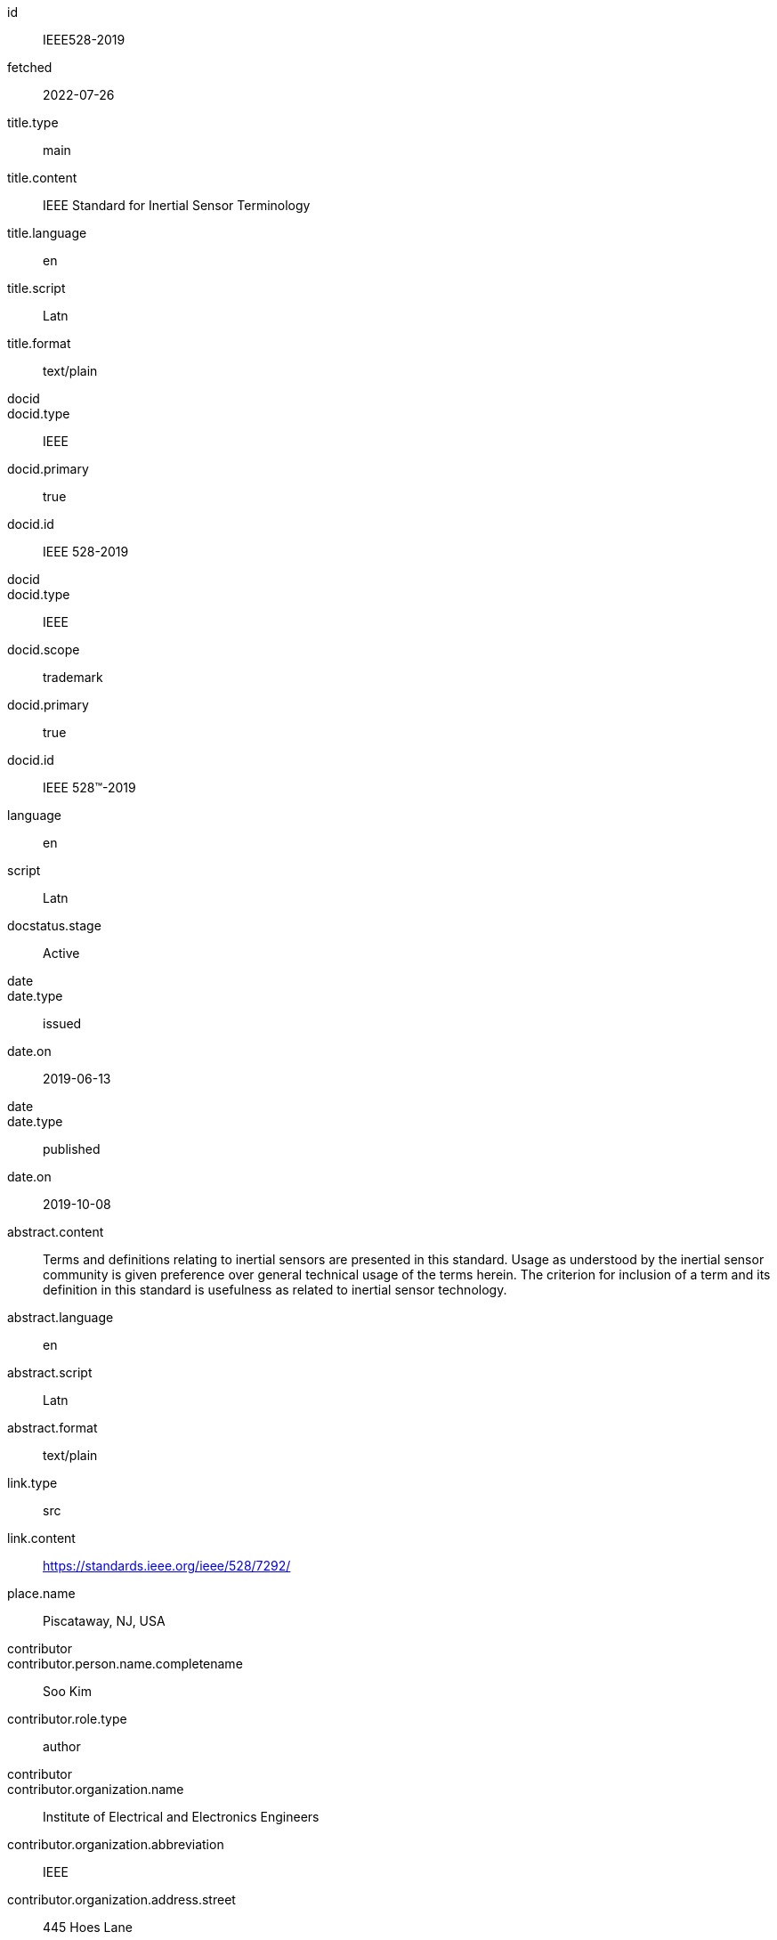 [%bibitem]
== {blank}
id:: IEEE528-2019
fetched:: 2022-07-26
title.type:: main
title.content:: IEEE Standard for Inertial Sensor Terminology
title.language:: en
title.script:: Latn
title.format:: text/plain
docid::
docid.type:: IEEE
docid.primary:: true
docid.id:: IEEE 528-2019
docid::
docid.type:: IEEE
docid.scope:: trademark
docid.primary:: true
docid.id:: IEEE 528™-2019
language:: en
script:: Latn
docstatus.stage:: Active
date::
date.type:: issued
date.on:: 2019-06-13
date::
date.type:: published
date.on:: 2019-10-08
abstract.content:: Terms and definitions relating to inertial sensors are presented in this standard. Usage as understood by the inertial sensor community is given preference over general technical usage of the terms herein. The criterion for inclusion of a term and its definition in this standard is usefulness as related to inertial sensor technology.
abstract.language:: en
abstract.script:: Latn
abstract.format:: text/plain
link.type:: src
link.content:: https://standards.ieee.org/ieee/528/7292/
place.name:: Piscataway, NJ, USA
contributor::
contributor.person.name.completename:: Soo Kim
contributor.role.type:: author
contributor::
contributor.organization.name:: Institute of Electrical and Electronics Engineers
contributor.organization.abbreviation:: IEEE
contributor.organization.address.street:: 445 Hoes Lane
contributor.organization.address.city:: Piscataway
contributor.organization.address.state:: NJ
contributor.organization.address.country:: USA
contributor.organization.address.postcode:: 08854-4141
contributor.role.type:: publisher
editorialgroup.society:: IEEE Aerospace and Electronic Systems Society
editorialgroup.working-group:: SENSR_WG - Sensors Working Group
editorialgroup.committee:: AES/GA - Gyro Accelerometer Panel
